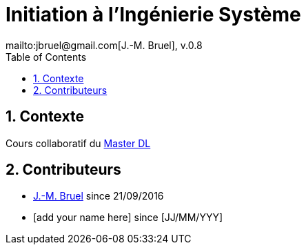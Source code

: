 :jmb: mailto:jbruel@gmail.com[J.-M. Bruel]
:numbered:
:toc:
= Initiation à l'Ingénierie Système
{jmb}, v.0.8

== Contexte

Cours collaboratif du http://www.master-developpement-logiciel.fr/[Master DL]

== Contributeurs

- {jmb} since 21/09/2016
- [add your name here] since [JJ/MM/YYY]
